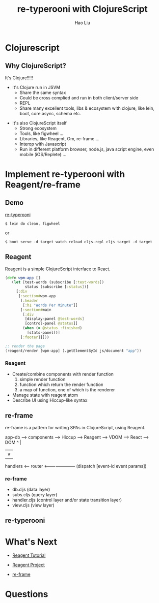 #+Title: re-typerooni with ClojureScript
#+Author: Hao Liu
#+Email: sniperliuhao@gmail.com

#+OPTIONS: reveal_center:t reveal_progress:t reveal_history:nil reveal_control:t
#+OPTIONS: reveal_rolling_links:t reveal_keyboard:t reveal_overview:t num:nil
#+OPTIONS: reveal_width:1200 reveal_height:800
#+OPTIONS: toc:1
#+REVEAL_ROOT: file:///Users/haoliu/Developer/js/reveal.js
#+REVEAL_MARGIN: 0.1
#+REVEAL_MIN_SCALE: 0.5
#+REVEAL_MAX_SCALE: 2.5
#+REVEAL_TRANS: cube
#+REVEAL_THEME: black
#+REVEAL_HLEVEL: 2
#+REVEAL_HEAD_PREAMBLE: <meta name="description" content="ClojureScript Reagent/re-frame Introduction">
#+REVEAL_POSTAMBLE: <p> Created by sniperliu. </p>
#+REVEAL_PLUGINS: (markdown notes)
# #+REVEAL_TITLE_SLIDE_BACKGROUND: ./cljs_logo.png
# #+REVEAL_TITLE_SLIDE_BACKGROUND_SIZE: 500px
# #+REVEAL_TITLE_SLIDE_BACKGROUND_REPEAT: none


* Clojurescript
    :PROPERTIES:
    :reveal_background: ./cljs_logo.png
    :reveal_background_size: 500px
    :reveal_background_repeat: none
    :END:

** Why ClojureScript?
   It's Clojure!!!!!

   [[./trump.jpg]]

#+REVEAL: split
   - It's Clojure run in JSVM
     - Share the same syntax
     - Could be cross complied and run in both client/server side
     - REPL
     - Share many excellent tools, libs & ecosystem with clojure, like lein, boot, core.async, schema etc.
#+REVEAL: split
   - It's also ClojureScript itself
     - Strong ecosystem
     - Tools, like figwheel ...
     - Libraries, like Reagent, Om, re-frame ...
     - Interop with Javascript
     - Run in different platform browser, node.js, java script engine, even mobile (iOS/Replete) ...

* Implement re-typerooni with Reagent/re-frame

** Demo

   [[https://github.com/sniperliu/re-typerooni][re-typerooni]]

     #+BEGIN_SRC shell
     $ lein do clean, figwheel
     #+END_SRC

or

     #+BEGIN_SRC shell
     $ boot serve -d target watch reload cljs-repl cljs target -d target
     #+END_SRC

** Reagent
   Reagent is a simple ClojureScript interface to React.

   #+BEGIN_SRC clojure
   (defn wpm-app []
      (let [test-words (subscribe [:test-words])
            status (subscribe [:status])]
        [:div
         [:section#wpm-app
          [:header
           [:h1 "Words Per Minute"]]
          [:section#main
           [:div
            [display-panel @test-words]
            [control-panel @status]]
           (when (= @status :finished)
             [stats-panel])]
          [:footer]]]))

   ;; render the page
   (reagent/render [wpm-app] (.getElementById js/document "app"))
   #+END_SRC

*** Reagent
   #+ATTR_REVEAL: :frag (roll-in roll-in roll-in) :frag_idx (1 2 3)
   * Create/combine components with render function
     1. simple render function
     2. function which return the render function
     3. a map of function, one of which is the renderer
   * Manage state with reagent atom
   * Describe UI using Hiccup-like syntax

** re-frame
   re-frame is a pattern for writing SPAs in ClojureScript, using Reagent.
#+REVEAL: split
app-db  -->  components  -->  Hiccup  -->  Reagent  -->  VDOM  -->  React  -->  DOM
 ^                                                                              |
 |                                                                              v
 handlers <-----  router  <-----------------------  (dispatch [event-id  event params])

*** re-frame

   * db.cljs (data layer)
   * subs.cljs (query layer)
   * handler.cljs (control layer and/or state transition layer)
   * view.cljs (view layer)

** re-typerooni
   [[./typerooni.png]]

* What's Next

 * [[https://reagent-project.github.io/][Reagent Tutorial]]

 * [[https://github.com/reagent-project/reagent][Reagent Project]]

 * [[https://github.com/Day8/re-frame][re-frame]]

* Questions
